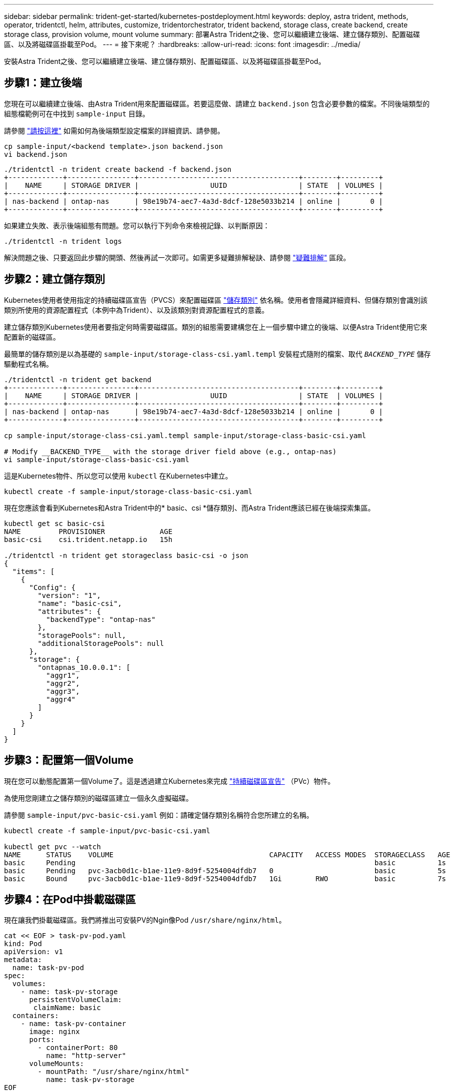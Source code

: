 ---
sidebar: sidebar 
permalink: trident-get-started/kubernetes-postdeployment.html 
keywords: deploy, astra trident, methods, operator, tridentctl, helm, attributes, customize, tridentorchestrator, trident backend, storage class, create backend, create storage class, provision volume, mount volume 
summary: 部署Astra Trident之後、您可以繼續建立後端、建立儲存類別、配置磁碟區、以及將磁碟區掛載至Pod。 
---
= 接下來呢？
:hardbreaks:
:allow-uri-read: 
:icons: font
:imagesdir: ../media/


[role="lead"]
安裝Astra Trident之後、您可以繼續建立後端、建立儲存類別、配置磁碟區、以及將磁碟區掛載至Pod。



== 步驟1：建立後端

您現在可以繼續建立後端、由Astra Trident用來配置磁碟區。若要這麼做、請建立 `backend.json` 包含必要參數的檔案。不同後端類型的組態檔範例可在中找到 `sample-input` 目錄。

請參閱 link:../trident-use/backends.html["請按這裡"^] 如需如何為後端類型設定檔案的詳細資訊、請參閱。

[listing]
----
cp sample-input/<backend template>.json backend.json
vi backend.json
----
[listing]
----
./tridentctl -n trident create backend -f backend.json
+-------------+----------------+--------------------------------------+--------+---------+
|    NAME     | STORAGE DRIVER |                 UUID                 | STATE  | VOLUMES |
+-------------+----------------+--------------------------------------+--------+---------+
| nas-backend | ontap-nas      | 98e19b74-aec7-4a3d-8dcf-128e5033b214 | online |       0 |
+-------------+----------------+--------------------------------------+--------+---------+
----
如果建立失敗、表示後端組態有問題。您可以執行下列命令來檢視記錄、以判斷原因：

[listing]
----
./tridentctl -n trident logs
----
解決問題之後、只要返回此步驟的開頭、然後再試一次即可。如需更多疑難排解秘訣、請參閱 link:../troubleshooting.html["疑難排解"^] 區段。



== 步驟2：建立儲存類別

Kubernetes使用者使用指定的持續磁碟區宣告（PVCS）來配置磁碟區 https://kubernetes.io/docs/concepts/storage/storage-classes/["儲存類別"^] 依名稱。使用者會隱藏詳細資料、但儲存類別會識別該類別所使用的資源配置程式（本例中為Trident）、以及該類別對資源配置程式的意義。

建立儲存類別Kubernetes使用者要指定何時需要磁碟區。類別的組態需要建構您在上一個步驟中建立的後端、以便Astra Trident使用它來配置新的磁碟區。

最簡單的儲存類別是以為基礎的 `sample-input/storage-class-csi.yaml.templ` 安裝程式隨附的檔案、取代 `__BACKEND_TYPE__` 儲存驅動程式名稱。

[listing]
----
./tridentctl -n trident get backend
+-------------+----------------+--------------------------------------+--------+---------+
|    NAME     | STORAGE DRIVER |                 UUID                 | STATE  | VOLUMES |
+-------------+----------------+--------------------------------------+--------+---------+
| nas-backend | ontap-nas      | 98e19b74-aec7-4a3d-8dcf-128e5033b214 | online |       0 |
+-------------+----------------+--------------------------------------+--------+---------+

cp sample-input/storage-class-csi.yaml.templ sample-input/storage-class-basic-csi.yaml

# Modify __BACKEND_TYPE__ with the storage driver field above (e.g., ontap-nas)
vi sample-input/storage-class-basic-csi.yaml
----
這是Kubernetes物件、所以您可以使用 `kubectl` 在Kubernetes中建立。

[listing]
----
kubectl create -f sample-input/storage-class-basic-csi.yaml
----
現在您應該會看到Kubernetes和Astra Trident中的* basic、csi *儲存類別、而Astra Trident應該已經在後端探索集區。

[listing]
----
kubectl get sc basic-csi
NAME         PROVISIONER             AGE
basic-csi    csi.trident.netapp.io   15h

./tridentctl -n trident get storageclass basic-csi -o json
{
  "items": [
    {
      "Config": {
        "version": "1",
        "name": "basic-csi",
        "attributes": {
          "backendType": "ontap-nas"
        },
        "storagePools": null,
        "additionalStoragePools": null
      },
      "storage": {
        "ontapnas_10.0.0.1": [
          "aggr1",
          "aggr2",
          "aggr3",
          "aggr4"
        ]
      }
    }
  ]
}
----


== 步驟3：配置第一個Volume

現在您可以動態配置第一個Volume了。這是透過建立Kubernetes來完成 https://kubernetes.io/docs/concepts/storage/persistent-volumes["持續磁碟區宣告"^] （PVc）物件。

為使用您剛建立之儲存類別的磁碟區建立一個永久虛擬磁碟。

請參閱 `sample-input/pvc-basic-csi.yaml` 例如：請確定儲存類別名稱符合您所建立的名稱。

[listing]
----
kubectl create -f sample-input/pvc-basic-csi.yaml

kubectl get pvc --watch
NAME      STATUS    VOLUME                                     CAPACITY   ACCESS MODES  STORAGECLASS   AGE
basic     Pending                                                                       basic          1s
basic     Pending   pvc-3acb0d1c-b1ae-11e9-8d9f-5254004dfdb7   0                        basic          5s
basic     Bound     pvc-3acb0d1c-b1ae-11e9-8d9f-5254004dfdb7   1Gi        RWO           basic          7s
----


== 步驟4：在Pod中掛載磁碟區

現在讓我們掛載磁碟區。我們將推出可安裝PV的Ngin像Pod `/usr/share/nginx/html`。

[listing]
----
cat << EOF > task-pv-pod.yaml
kind: Pod
apiVersion: v1
metadata:
  name: task-pv-pod
spec:
  volumes:
    - name: task-pv-storage
      persistentVolumeClaim:
       claimName: basic
  containers:
    - name: task-pv-container
      image: nginx
      ports:
        - containerPort: 80
          name: "http-server"
      volumeMounts:
        - mountPath: "/usr/share/nginx/html"
          name: task-pv-storage
EOF
kubectl create -f task-pv-pod.yaml
----
[listing]
----
# Wait for the pod to start
kubectl get pod --watch

# Verify that the volume is mounted on /usr/share/nginx/html
kubectl exec -it task-pv-pod -- df -h /usr/share/nginx/html

# Delete the pod
kubectl delete pod task-pv-pod
----
此時、Pod（應用程式）不再存在、但磁碟區仍然存在。如果需要、您可以從其他Pod使用。

若要刪除磁碟區、請刪除請款：

[listing]
----
kubectl delete pvc basic
----
您現在可以執行其他工作、例如：

* link:../trident-use/backends.html["設定其他後端。"^]
* link:../trident-use/manage-stor-class.html["建立其他儲存類別。"^]


